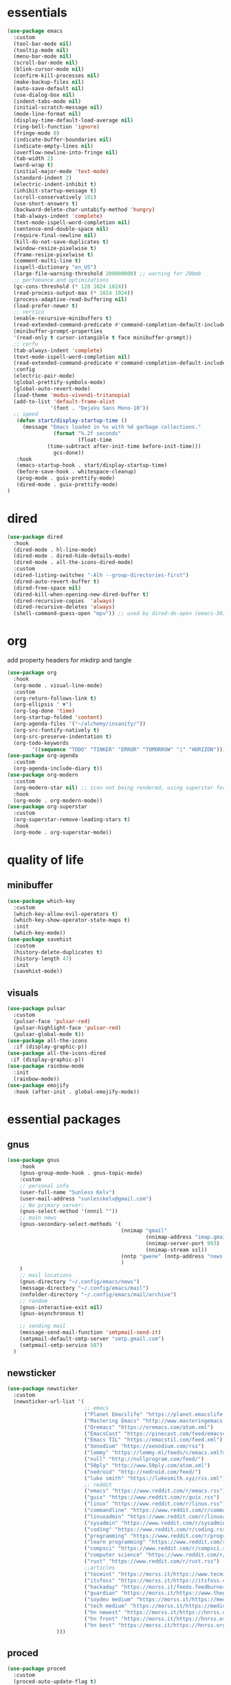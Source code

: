 * essentials
#+begin_src emacs-lisp :tangle "~/.config/emacs/init.el" :mkdirp yes
  (use-package emacs
    :custom
    (tool-bar-mode nil)
    (tooltip-mode nil)
    (menu-bar-mode nil)
    (scroll-bar-mode nil)
    (blink-cursor-mode nil)
    (confirm-kill-processes nil)
    (make-backup-files nil)
    (auto-save-default nil)
    (use-dialog-box nil)
    (indent-tabs-mode nil)
    (initial-scratch-message nil)
    (mode-line-format nil)
    (display-time-default-load-average nil)
    (ring-bell-function 'ignore)
    (fringe-mode 0)
    (indicate-buffer-boundaries nil)
    (indicate-empty-lines nil)
    (overflow-newline-into-fringe nil)
    (tab-width 2)
    (word-wrap t)
    (initial-major-mode 'text-mode)
    (standard-indent 2)
    (electric-indent-inhibit t)
    (inhibit-startup-message t)
    (scroll-conservatively 101)
    (use-short-answers t)
    (backward-delete-char-untabify-method 'hungry)
    (tab-always-indent 'complete)
    (text-mode-ispell-word-completion nil)
    (sentence-end-double-space nil)
    (require-final-newline nil)
    (kill-do-not-save-duplicates t)
    (window-resize-pixelwise t)
    (frame-resize-pixelwise t)
    (comment-multi-line t)
    (ispell-dictionary "en_US")
    (large-file-warning-threshold 200000000) ;; warning for 200mb
    ;; perfomance and optimizations
    (gc-cons-threshold (* 128 1024 1024))
    (read-process-output-max (* 1024 1024))
    (process-adaptive-read-buffering nil)
    (load-prefer-newer t)
    ;; vertico
    (enable-recursive-minibuffers t)
    (read-extended-command-predicate #'command-completion-default-include-p)
    (minibuffer-prompt-properties
    '(read-only t cursor-intangible t face minibuffer-prompt))
    ;; corfu
    (tab-always-indent 'complete)
    (text-mode-ispell-word-completion nil)
    (read-extended-command-predicate #'command-completion-default-include-p)
    :config
    (electric-pair-mode)
    (global-prettify-symbols-mode)
    (global-auto-revert-mode)
    (load-theme 'modus-vivendi-tritanopia)
    (add-to-list 'default-frame-alist
                '(font . "DejaVu Sans Mono-10"))
    ;; speed
     (defun start/display-startup-time ()
       (message "Emacs loaded in %s with %d garbage collections."
                 (format "%.2f seconds"
                         (float-time
               (time-subtract after-init-time before-init-time)))
                 gcs-done))
     :hook
     (emacs-startup-hook . start/display-startup-time)
     (before-save-hook . whitespace-cleanup)
     (prog-mode . guix-prettify-mode)
     (dired-mode . guix-prettify-mode)
  )
#+end_src
* dired
#+begin_src emacs-lisp :tangle "~/.config/emacs/init.el" :mkdirp yes
  (use-package dired
    :hook
    (dired-mode . hl-line-mode)
    (dired-mode . dired-hide-details-mode)
    (dired-mode . all-the-icons-dired-mode)
    :custom
    (dired-listing-switches "-Alh --group-directories-first")
    (dired-auto-revert-buffer t)
    (dired-free-space nil)
    (dired-kill-when-opening-new-dired-buffer t)
    (dired-recursive-copies  'always)
    (dired-recursive-deletes 'always)
    (shell-command-guess-open "mpv")) ;; used by dired-do-open (emacs-30)
#+end_src
* org
add property headers for mkdirp and tangle
#+begin_src emacs-lisp :tangle "~/.config/emacs/init.el" :mkdirp yes
(use-package org
  :hook
  (org-mode . visual-line-mode)
  :custom
  (org-return-follows-link t)
  (org-ellipsis " ▼")
  (org-log-done 'time)
  (org-startup-folded 'content)
  (org-agenda-files '("~/alchemy/insanity/"))
  (org-src-fontify-natively t)
  (org-src-preserve-indentation t)
  (org-todo-keywords
        '((sequence "TODO" "TINKER" "ERROR" "TOMORROW" "|" "HORIZON"))))
(use-package org-agenda
  :custom
  (org-agenda-include-diary t))
(use-package org-modern
  :custom
  (org-modern-star nil) ;; icon not being rendered, using superstar for now
  :hook
  (org-mode . org-modern-mode))
(use-package org-superstar
  :custom
  (org-superstar-remove-leading-stars t)
  :hook
  (org-mode . org-superstar-mode))
#+end_src
* quality of life
** minibuffer
#+begin_src emacs-lisp :tangle "~/.config/emacs/init.el" :mkdirp yes
  (use-package which-key
    :custom
    (which-key-allow-evil-operators t)
    (which-key-show-operator-state-maps t)
    :init
    (which-key-mode))
  (use-package savehist
    :custom
    (history-delete-duplicates t)
    (history-length 47)
    :init
    (savehist-mode))
#+end_src
** visuals
#+begin_src emacs-lisp :tangle "~/.config/emacs/init.el" :mkdirp yes
(use-package pulsar
  :custom
  (pulsar-face 'pulsar-red)
  (pulsar-highlight-face 'pulsar-red)
  (pulsar-global-mode t))
(use-package all-the-icons
  :if (display-graphic-p))
(use-package all-the-icons-dired
 :if (display-graphic-p))
(use-package rainbow-mode
  :init
  (rainbow-mode))
(use-package emojify
  :hook (after-init . global-emojify-mode))
#+end_src
* essential packages
** gnus
#+begin_src emacs-lisp :tangle "~/.config/emacs/init.el" :mkdirp yes
(use-package gnus
    :hook
    (gnus-group-mode-hook . gnus-topic-mode)
    :custom
    ;; personal info
    (user-full-name "Sunless Kelv")
    (user-mail-address "sunlesskelv@gmail.com")
    ;; No primary server:
    (gnus-select-method '(nnnil ""))
    ;; main news
    (gnus-secondary-select-methods '(
                                     (nnimap "gmail"
                                             (nnimap-address "imap.gmail.com")
                                             (nnimap-server-port 993)
                                             (nnimap-stream ssl))
                                     (nntp "gwene" (nntp-address "news.gwene.org"))
                                     )
    )
    ;; mail locations
    (gnus-directory "~/.config/emacs/news")
    (message-directory "~/.config/emacs/mail")
    (nnfolder-directory "~/.config/emacs/mail/archive")
    ;; random
    (gnus-interactive-exit nil)
    (gnus-asynchronous t)

    ;; sending mail
    (message-send-mail-function 'smtpmail-send-it)
    (smtpmail-default-smtp-server "smtp.gmail.com")
    (smtpmail-smtp-service 587)
  )
#+end_src
** newsticker
#+begin_src emacs-lisp :tangle "~/.config/emacs/init.el" :mkdirp yes
(use-package newsticker
  :custom
  (newsticker-url-list '(
                         ;; emacs
                         ("Planet Emacslife" "https://planet.emacslife.com/atom.xml")
                         ("Mastering Emacs" "http://www.masteringemacs.org/feed/")
                         ("Oremacs" "https://oremacs.com/atom.xml")
                         ("EmacsCast" "https://pinecast.com/feed/emacscast")
                         ("Emacs TIL" "https://emacstil.com/feed.xml")
                         ("Xenodium" "https://xenodium.com/rss")
                         ("lemmy" "https://lemmy.ml/feeds/c/emacs.xml?sort=Active")
                         ("null" "http://nullprogram.com/feed/")
                         ("50ply" "http://www.50ply.com/atom.xml")
                         ("nedroid" "http://nedroid.com/feed/")
                         ("luke smith" "https://lukesmith.xyz/rss.xml")
                         ;; reddit
                         ("emacs" "https://www.reddit.com/r/emacs.rss")
                         ("guix" "https://www.reddit.com/r/guix.rss")
                         ("linux" "https://www.reddit.com/r/linux.rss")
                         ("commandline" "https://www.reddit.com/r/commandline.rss")
                         ("linuxadmin" "https://www.reddit.com/r/linuxadmin.rss")
                         ("sysadmin" "https://www.reddit.com/r/sysadmin.rss")
                         ("coding" "https://www.reddit.com/r/coding.rss")
                         ("programming" "https://www.reddit.com/r/programming.rss")
                         ("learn programming" "https://www.reddit.com/r/learnprogramming.rss")
                         ("compsci" "https://www.reddit.com/r/compsci.rss")
                         ("computer science" "https://www.reddit.com/r/ComputerScience.rss")
                         ("rust" "https://www.reddit.com/r/rust.rss")
                         ;;articles
                         ("tecmint" "https://morss.it/https://www.tecmint.com/feed/")
                         ("itsfoss" "https://morss.it/https://itsfoss.com/rss/")
                         ("hackaday" "https://morss.it/feeds.feedburner.com/hackaday")
                         ("guardian" "https://morss.it/https://www.theguardian.com/uk/technology/rss")
                         ("soydev medium" "https://morss.it/https://medium.com/feed/tag/software-development")
                         ("tech medium" "https://morss.it/https://medium.com/feed/tag/technology")
                         ("hn newest" "https://morss.it/https://hnrss.org/newest")
                         ("hn front" "https://morss.it/https://hnrss.org/frontpage")
                         ("hn best" "https://morss.it/https://hnrss.org/best")
                )))
#+end_src
** proced
#+begin_src emacs-lisp :tangle "~/.config/emacs/init.el" :mkdirp yes
(use-package proced
  :custom
  (proced-auto-update-flag t)
  (proced-enable-color-flag t))
#+end_src
** spelling
cannot find ispell
#+begin_src emacs-lisp
(use-package flyspell
  :hook
  (text-mode . flyspell-mode)
  (prog-mode . flyspell-prog-mode))
#+end_src
** terminal
#+begin_src emacs-lisp :tangle "~/.config/emacs/init.el" :mkdirp yes
  (use-package eshell
    :custom
    (eshell-banner-message "")
    :hook
    (eshell-first-time-mode-hook . #'eat-eshell-visual-command-mode)
    (eshell-first-time-mode-hook . #'eat-eshell-mode))
#+end_src
** pdf
#+begin_src emacs-lisp :tangle "~/.config/emacs/init.el" :mkdirp yes
  (use-package pdf-tools
    :custom
    (pdf-view-display-size 'fit-height)
    :hook
    (pdf-tools-enabled . pdf-view-themed-minor-mode)
    :init
    (pdf-tools-install)
    (pdf-loader-install))
  (use-package org-pdf-tools
    :hook (org-mode . org-pdftools-setup-link))
  (use-package saveplace-pdf-view
    :init
    (save-place-mode))
#+end_src
** music
#+begin_src emacs-lisp :tangle "~/.config/emacs/init.el" :mkdirp yes
  (use-package emms
    :config
    (require 'emms-player-simple)
    (require 'emms-source-file)
    (require 'emms-source-playlist)
    :init
    (emms-all)
    :custom
    (emms-repeat-playlist t)
    (emms-source-file-default-directory "~/silence")
    ;; (emms-cache-file nil)
    (emms-history-file nil)
    (emms-player-list '(emms-player-mpg321
                        emms-player-ogg123
                        emms-player-mpv)))
#+end_src
** helpful
#+begin_src emacs-lisp :tangle "~/.config/emacs/init.el" :mkdirp yes
  (use-package helpful
    :bind (("C-h f" . helpful-callable)
          ("C-h v" . helpful-variable)
          ("C-h k" . helpful-key)
          ("C-h x" . helpful-command)))
#+end_src
** chess
idk why stockfish isn't playing
#+begin_src emacs-lisp :tangle "~/.config/emacs/init.el" :mkdirp yes
  (use-package chess
      :custom
      (chess-default-engine #'chess-gnuchess)
      (chess-default-display #'chess-ics1))
#+end_src
** youtube
#+begin_src emacs-lisp :tangle "~/.config/emacs/init.el" :mkdirp yes
  (use-package yeetube
    ;; TODO: bindings not working
    ;; :bind
    ;; (:map yeetube-mode-map
    ;;        ("h" . yeetube-search)
    ;;        ("l" . yeetube-play))
    :config
    (setf yeetube-display-thumbnails-p nil)
    (setf yeetube-mpv-video-quality 720)
    (setf yeetube-results-limit 30)
    (setf yeetube-filter "Date"))
#+end_src
* bindings
** evil
#+begin_src emacs-lisp :tangle "~/.config/emacs/init.el" :mkdirp yes
  (use-package evil
    :bind
    (:map evil-normal-state-map
          ("TAB" . org-cycle)
          ("RET" . org-return)
          ("g l" . evil-end-of-line)
          ("g h" . evil-beginning-of-visual-line))
    :custom
    (evil-want-integration t)
    (evil-respect-visual-line-mode t)
    (evil-want-keybinding nil)
    (evil-undo-system 'undo-redo)
    (evil-shift-width 2)
    :init
    (evil-mode))

  (use-package evil-collection
    :after evil
    :config
    ;; dired
    (evil-collection-define-key 'normal 'dired-mode-map
      "h" 'dired-up-directory
      "l" 'dired-find-file
      "." 'dired-do-open)
    ;; info
    (evil-collection-define-key 'normal 'Info-mode-map
      "h" 'Info-up
      "l" 'Info-follow-nearest-node)
    ;; elfeed
    (evil-collection-define-key 'normal 'elfeed-search-mode-map
      "u" 'elfeed-update
      "h" 'elfeed-search-quit-window
      "l" 'elfeed-search-show-entry)
    ;; emms
    (evil-collection-define-key 'normal 'emms-playlist-mode-map
      "h" 'emms-shuffle
      "l" 'emms-playlist-mode-play-smart)
    :init
    (evil-collection-init))
#+end_src
** exwm
efficient functions call instead of lambdas
#+begin_src emacs-lisp :tangle "~/.config/emacs/init.el" :mkdirp yes
  (use-package exwm
    :hook
    (exwm-update-class-hook . (lambda ()
                                (exwm-workspace-rename-buffer exwm-class-name)))
    :custom
    (browse-url-browser-function 'browse-url-generic)
    (browse-url-generic-program "icecat")
    (exwm-workspace-number 9)
    (exwm-input-global-keys
          `(
            ;; buffer management
            ([?\s-b] . switch-to-buffer)
            ([?\s-i] . delete-window)
            ([?\s-w] . save-some-buffers)
            ([?\s-q] . (lambda () (interactive) (kill-buffer (current-buffer))))
            ([?\s-s] . (lambda () (interactive) (split-window-below) (window-swap-states)))
            ([?\s-v] . (lambda () (interactive) (split-window-right) (window-swap-states)))
            ([?\s-\[] . (lambda ()
                          (interactive)
                          (mapc 'kill-buffer (delq (current-buffer) (buffer-list)))))
            ([?\s-c] . (lambda ()
                          (interactive)
                          (find-file "~/alchemy/dotfiles/emacs/.config/emacs/README.org")))
            ([?\s-r] . (lambda ()
                          (interactive)
                          (org-babel-tangle-file "~/alchemy/dotfiles/emacs/.config/emacs/README.org")
                          (load-file "~/.config/emacs/init.el")))
            ([?\s-x] . (lambda ()
                          (interactive)
                          (find-file "~/alchemy/dotfiles/guix/.config/guix/home.scm")))
            ;; move windows
            ([?\s-l] . windmove-right)
            ([?\s-h] . windmove-left)
            ([?\s-k] . windmove-up)
            ([?\s-j] . windmove-down)
            ([?\s-H] . windmove-swap-states-left)
            ([?\s-L] . windmove-swap-states-right)
            ([?\s-J] . windmove-swap-states-down)
            ([?\s-K] . windmove-swap-states-up)
            ;; misc
            ([?\s-e] . (lambda () (interactive) (eshell 'N)))
            ([?\s-o] . guix-packages-by-name)
            ([?\s-p] . app-launcher-run-app)
            ([?\s-f] . find-file)
            ([?\s-d] . diary)
            ([?\s-a] . org-agenda)
            ([?\s-m] . newsticker-show-news)
            ([?\s-y] . org-store-link)
            ([?\s-t] . org-insert-link)
            ([?\s-/] . comment-line)
            ([?\s-n] . (lambda () (interactive) (dired "~/alchemy/insanity/")))
            ,@(mapcar (lambda (i)
                        `(,(kbd (format "s-%d" i)) .
                          (lambda ()
                            (interactive)
                            (exwm-workspace-switch-create ,i))))
                      (number-sequence 0 9))

           ))
    :bind (
            ;; essential desktop bindings
            ("<XF86AudioRaiseVolume>" . (lambda () (interactive)
                    (start-process "" nil "pactl" "set-sink-volume" "@DEFAULT_SINK@" "+10%")))
            ("<XF86AudioLowerVolume>" . (lambda () (interactive)
                    (start-process "" nil "pactl" "set-sink-volume" "@DEFAULT_SINK@" "-5%")))
            ("<XF86MonBrightnessUp>" . (lambda () (interactive)
                    (start-process "" nil "brightnessctl" "set" "+10%")))
            ("<XF86MonBrightnessDown>" . (lambda () (interactive)
                    (start-process "" nil "brightnessctl" "set" "3%-")))
          )
    :init
    (exwm-wm-mode))
#+end_src
* dev
** basic
#+begin_src emacs-lisp :tangle "~/.config/emacs/init.el" :mkdirp yes
  (use-package flymake
    :hook
    (prog-mode . flymake-mode))
  (use-package eldoc
    :hook
    (prog-mode . eldoc-mode))
#+end_src
** auto-complete and minibuffer
#+begin_src emacs-lisp :tangle "~/.config/emacs/init.el" :mkdirp yes
  (use-package vertico
    :init
    (vertico-mode))
  (use-package vertico-posframe
    :custom
    (vertico-posframe-poshandler #'posframe-poshandler-frame-top-center)
    (vertico-posframe-parameters
      '((left-fringe . 0)
        (right-fringe . 0)))
    :init
    (vertico-posframe-mode))
   (use-package marginalia
     :init
     (marginalia-mode))
  (use-package corfu
    :hook
    (prog-mode . corfu-mode)
    (org-mode . corfu-mode)
    (corfu-mode-hook . (lambda ()
                (setq-local completion-styles '(basic)
                            completion-category-overrides nil
                            completion-category-defaults nil)))
    :custom
    (corfu-auto t)
    (corfu-quit-no-match 'separator))
   (use-package dabbrev
     :bind (("M-/" . dabbrev-completion)
           ("C-M-/" . dabbrev-expand))
     :config
     (add-to-list 'dabbrev-ignored-buffer-regexps "\\` ")
     (add-to-list 'dabbrev-ignored-buffer-modes 'authinfo-mode)
     (add-to-list 'dabbrev-ignored-buffer-modes 'doc-view-mode)
     (add-to-list 'dabbrev-ignored-buffer-modes 'pdf-view-mode)
     (add-to-list 'dabbrev-ignored-buffer-modes 'tags-table-mode))
  (use-package cape
    :after corfu
    :init
    (add-hook 'completion-at-point-functions #'cape-dabbrev)
    (add-hook 'completion-at-point-functions #'cape-dict)
    (add-hook 'completion-at-point-functions #'cape-file)
    (add-hook 'completion-at-point-functions #'cape-elisp-block)
    (add-hook 'completion-at-point-functions #'cape-history)
    )
   (use-package orderless :custom
     (completion-styles '(orderless basic))
     (completion-category-overrides '((file (styles partial-completion))))
     (completion-category-defaults nil)
     (completion-pcm-leading-wildcard t))
#+end_src

